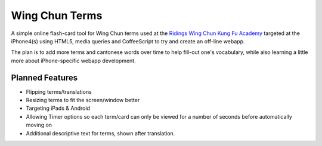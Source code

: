 Wing Chun Terms
===============

A simple online flash-card tool for Wing Chun terms used at the `Ridings Wing Chun Kung Fu Academy`_
targeted at the iPhone4(s) using HTML5, media queries and CoffeeScript to try and create an 
off-line webapp.

The plan is to add more terms and cantonese words over time to help fill-out one's vocabulary,
while also learning a little more about iPhone-specific webapp development.

Planned Features
----------------

- Flipping terms/translations
- Resizing terms to fit the screen/window better
- Targeting iPads & Android
- Allowing Timer options so each term/card can only be viewed for a number 
  of seconds before automatically moving on
- Additional descriptive text for terms, shown after translation.

.. _`Ridings Wing Chun Kung Fu Academy`: http://ridingswingchun.co.uk
